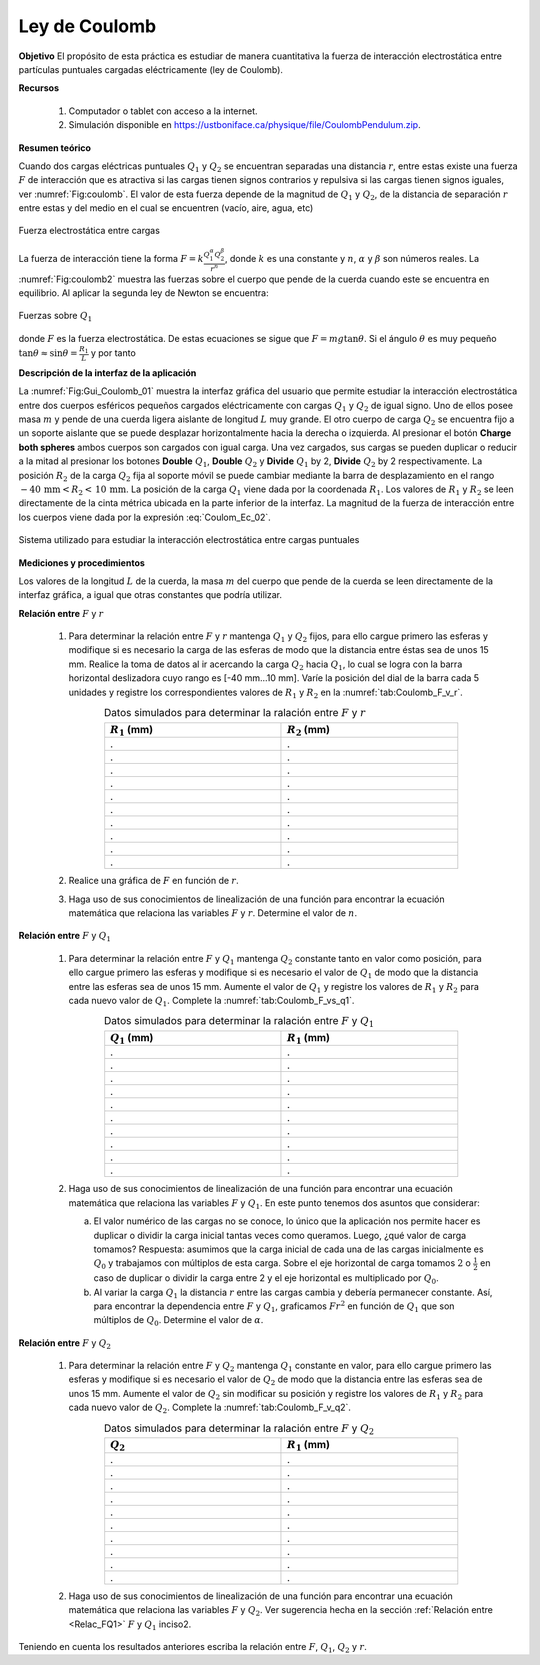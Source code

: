 Ley de Coulomb
===============

**Objetivo**
El propósito de esta práctica es estudiar de manera cuantitativa la fuerza de interacción electrostática entre partículas puntuales cargadas eléctricamente (ley de Coulomb).

**Recursos**

   #. Computador o tablet con acceso a la internet.
   #. Simulación disponible en `https://ustboniface.ca/physique/file/CoulombPendulum.zip <https://ustboniface.ca/physique/file/CoulombPendulum.zip>`_.

**Resumen teórico**

Cuando dos cargas eléctricas puntuales :math:`Q_1` y :math:`Q_2` se encuentran separadas una distancia :math:`r`, entre estas existe una fuerza :math:`F` de interacción que es atractiva si las cargas tienen signos contrarios y repulsiva si las cargas tienen signos iguales, ver :numref:`Fig:coulomb`. El valor de esta fuerza depende de la magnitud de :math:`Q_1` y :math:`Q_2`, de la distancia de separación :math:`r` entre estas y del medio en el cual se encuentren (vacío, aire, agua, etc)

.. figure:: /images/Electromagnetismo/Coulomb_Law/coulomb1.png
   :scale: 80
   :align: center
   :name: Fig:coulomb

   Fuerza electrostática entre cargas

La fuerza de interacción tiene la forma :math:`F=k\frac{Q_1^{\alpha}Q_2^{\beta}}{r^{n}}`, donde :math:`k` es una constante y :math:`n`, :math:`\alpha` y :math:`\beta` son números reales.  La :numref:`Fig:coulomb2` muestra las fuerzas sobre el cuerpo que pende de la cuerda cuando este se encuentra en equilibrio. Al aplicar la segunda ley de Newton se encuentra:

.. figure:: /images/Electromagnetismo/Coulomb_Law/coulomb2.png
   :scale: 80
   :align: center
   :name: Fig:coulomb2

   Fuerzas sobre :math:`Q_1`

.. math::
   :label: Coulom_Ec_01a

   \begin{eqnarray}
    T\cos\theta = mg
   \end{eqnarray}

.. math::
   :label: Coulom_Ec_01b

   \begin{eqnarray}
    T\sin\theta = F
   \end{eqnarray}

donde :math:`F` es la fuerza electrostática. De estas ecuaciones se sigue que :math:`F=mg\tan\theta`. Si el ángulo :math:`\theta` es muy pequeño :math:`\tan\theta\approx\sin\theta=\frac{R_1}{L}` y por tanto

.. math::
   :label: Coulom_Ec_02

   \begin{equation}
    F=\frac{mgR_1}{L}
   \end{equation}

**Descripción de la interfaz de la aplicación**

La :numref:`Fig:Gui_Coulomb_01` muestra la interfaz gráfica del usuario que permite estudiar la interacción electrostática entre dos cuerpos esféricos pequeños  cargados eléctricamente con cargas :math:`Q_1`  y :math:`Q_2` de igual signo. Uno de ellos posee masa :math:`m` y pende de una cuerda ligera aislante de longitud :math:`L` muy grande. El otro cuerpo de carga :math:`Q_2` se encuentra fijo a un soporte aislante que se puede desplazar horizontalmente hacia la derecha o izquierda. Al presionar el botón **Charge both spheres** ambos cuerpos son cargados con igual carga. Una vez cargados, sus cargas se pueden duplicar o reducir a la mitad al presionar los botones **Double** :math:`Q_1`, **Double** :math:`Q_2` y **Divide** :math:`Q_1` by 2, **Divide** :math:`Q_2` by 2 respectivamente. La posición :math:`R_2` de la carga :math:`Q_2` fija al soporte móvil se puede cambiar mediante la barra de desplazamiento en el rango :math:`-40\,\text{mm}<R_2<\,10\,\text{mm}`. La posición de la carga :math:`Q_1`  viene dada por la coordenada :math:`R_1`. Los valores de :math:`R_1` y :math:`R_2` se leen directamente de la cinta métrica ubicada en la parte inferior de la interfaz. La magnitud de la fuerza de interacción entre los cuerpos viene dada por la expresión :eq:`Coulom_Ec_02`.

.. figure:: /images/Electromagnetismo/Coulomb_Law/Gui_Coulomb_02.png
   :scale: 60
   :align: center
   :name: Fig:Gui_Coulomb_01

   Sistema utilizado para estudiar la interacción electrostática entre cargas puntuales

**Mediciones y procedimientos**

Los valores de la longitud :math:`L` de la cuerda, la masa :math:`m` del cuerpo que pende de la cuerda se leen directamente de la interfaz gráfica, a igual que otras constantes que podría utilizar.

**Relación entre** :math:`F` y :math:`r`

   #. Para determinar la relación entre :math:`F` y :math:`r` mantenga :math:`Q_1` y :math:`Q_2` fijos, para ello cargue primero las esferas y modifique si es necesario la carga de las esferas de modo que la distancia entre éstas sea de unos 15 mm. Realice la toma de datos al ir acercando la carga :math:`Q_2` hacia :math:`Q_1`, lo cual se logra con la barra horizontal deslizadora cuyo rango es [-40 mm...10 mm]. Varíe la posición del dial de la barra cada 5 unidades y registre los correspondientes valores de :math:`R_1` y :math:`R_2` en la :numref:`tab:Coulomb_F_v_r`.

      .. csv-table:: Datos simulados para determinar la ralación entre :math:`F` y :math:`r`
         :header: ":math:`R_1` (mm)", ":math:`R_2` (mm)"
         :widths: 1,1
         :width: 15 cm
         :name: tab:Coulomb_F_v_r
         :align: center

         .,.
         .,.
         .,.
         .,.
         .,.
         .,.
         .,.
         .,.
         .,.
         .,.

   #. Realice una gráfica de :math:`F` en función de :math:`r`.
   #. Haga uso de sus conocimientos de linealización de una función para encontrar la ecuación matemática que relaciona las variables :math:`F` y :math:`r`. Determine el valor de :math:`n`.

.. _Relac_FQ1:

**Relación entre** :math:`F` y :math:`Q_1`

   #. Para determinar la relación entre :math:`F` y :math:`Q_1` mantenga :math:`Q_2` constante tanto en valor como posición, para ello cargue primero las esferas y modifique si es necesario el valor de :math:`Q_1` de modo que la distancia entre las esferas sea de unos 15 mm.  Aumente el valor de :math:`Q_1` y registre los valores de :math:`R_1` y :math:`R_2` para cada nuevo valor de :math:`Q_1`. Complete la :numref:`tab:Coulomb_F_vs_q1`.

      .. csv-table:: Datos simulados para determinar la ralación entre :math:`F` y :math:`Q_1`
         :header: ":math:`Q_1` (mm)", ":math:`R_1` (mm)"
         :widths: 1,1
         :width: 15 cm
         :name: tab:Coulomb_F_vs_q1
         :align: center

         .,.
         .,.
         .,.
         .,.
         .,.
         .,.
         .,.
         .,.
         .,.
         .,.

   #. Haga uso de sus conocimientos de linealización de una función para encontrar una ecuación matemática que relaciona las variables :math:`F` y :math:`Q_1`. En este punto tenemos dos asuntos que considerar:

      a. El valor numérico de las cargas no se conoce, lo único que la aplicación nos permite hacer es duplicar o dividir la carga inicial tantas veces como queramos. Luego, ¿qué valor de carga tomamos?  Respuesta: asumimos que la carga inicial de cada una de las cargas inicialmente es :math:`Q_0` y trabajamos con múltiplos de esta carga. Sobre el eje horizontal de carga tomamos :math:`2` o  :math:`\frac{1}{2}` en caso de duplicar o dividir la carga entre 2 y el eje horizontal es multiplicado por :math:`Q_0`.
      b. Al variar la carga :math:`Q_1` la distancia :math:`r` entre las cargas cambia y debería permanecer constante. Así, para encontrar la dependencia entre :math:`F` y :math:`Q_1`, graficamos :math:`Fr^{2}` en función de :math:`Q_1` que son múltiplos de :math:`Q_0`. Determine el valor de :math:`\alpha`.

**Relación entre** :math:`F` y :math:`Q_2`

   #. Para determinar la relación entre :math:`F` y :math:`Q_2` mantenga :math:`Q_1` constante en valor, para ello cargue primero las esferas y modifique si es necesario el valor de :math:`Q_2` de modo que la distancia entre las esferas sea de unos 15 mm.  Aumente el valor de :math:`Q_2` sin modificar su posición y registre los valores de :math:`R_1` y :math:`R_2` para cada nuevo valor de :math:`Q_2`. Complete la :numref:`tab:Coulomb_F_v_q2`.

      .. csv-table:: Datos simulados para determinar la ralación entre :math:`F` y :math:`Q_2`
         :header: ":math:`Q_2`", ":math:`R_1` (mm)"
         :widths: 1,1
         :width: 15 cm
         :name: tab:Coulomb_F_v_q2
         :align: center

         .,.
         .,.
         .,.
         .,.
         .,.
         .,.
         .,.
         .,.
         .,.
         .,.

   #. Haga uso de sus conocimientos de linealización de una función para encontrar una ecuación matemática que relaciona las variables :math:`F` y :math:`Q_2`. Ver sugerencia hecha en la sección :ref:`Relación entre <Relac_FQ1>` :math:`F` y :math:`Q_1` inciso2.


Teniendo en cuenta los resultados anteriores escriba la relación entre :math:`F`, :math:`Q_1`, :math:`Q_2` y :math:`r`.

